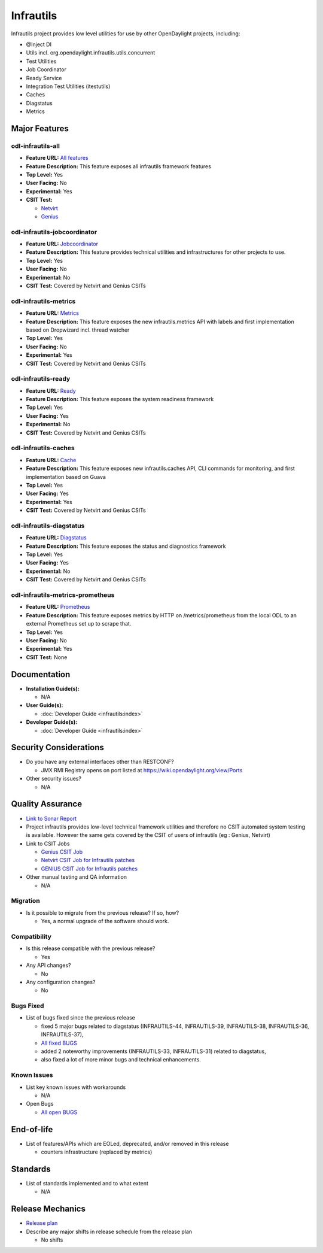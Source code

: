 ==========
Infrautils
==========

Infrautils project provides low level utilities for use by other OpenDaylight projects, including:

* @Inject DI
* Utils incl. org.opendaylight.infrautils.utils.concurrent
* Test Utilities
* Job Coordinator
* Ready Service
* Integration Test Utilities (itestutils)
* Caches
* Diagstatus
* Metrics


Major Features
==============

odl-infrautils-all
------------------

* **Feature URL:** `All features <https://git.opendaylight.org/gerrit/gitweb?p=infrautils.git;a=blob;f=common/features/odl-infrautils-all/pom.xml;hb=stable/neon>`_
* **Feature Description:** This feature exposes all infrautils framework features
* **Top Level:** Yes
* **User Facing:** No
* **Experimental:** Yes
* **CSIT Test:**

  * `Netvirt <https://jenkins.opendaylight.org/releng/view/netvirt/job/netvirt-csit-1node-0cmb-1ctl-2cmp-openstack-queens-upstream-stateful-neon/>`_

  * `Genius <https://jenkins.opendaylight.org/releng/view/genius/job/genius-csit-1node-gate-only-neon/>`_

odl-infrautils-jobcoordinator
-----------------------------

* **Feature URL:** `Jobcoordinator <https://git.opendaylight.org/gerrit/gitweb?p=infrautils.git;a=blob;f=common/features/odl-infrautils-jobcoordinator/pom.xml;hb=stable/neon>`_
* **Feature Description:** This feature provides technical utilities and infrastructures for other projects to use.
* **Top Level:** Yes
* **User Facing:** No
* **Experimental:** No
* **CSIT Test:** Covered by Netvirt and Genius CSITs

odl-infrautils-metrics
----------------------

* **Feature URL:** `Metrics <https://git.opendaylight.org/gerrit/gitweb?p=infrautils.git;a=blob;f=common/features/odl-infrautils-metrics/pom.xml;hb=stable/neon>`_
* **Feature Description:** This feature exposes the new infrautils.metrics API with labels and first implementation based on Dropwizard incl. thread watcher
* **Top Level:** Yes
* **User Facing:** No
* **Experimental:** Yes
* **CSIT Test:** Covered by Netvirt and Genius CSITs

odl-infrautils-ready
--------------------

* **Feature URL:** `Ready <https://git.opendaylight.org/gerrit/gitweb?p=infrautils.git;a=blob;f=common/features/odl-infrautils-ready/pom.xml;hb=stable/neon>`_
* **Feature Description:** This feature exposes the system readiness framework
* **Top Level:** Yes
* **User Facing:** Yes
* **Experimental:** No
* **CSIT Test:** Covered by Netvirt and Genius CSITs

odl-infrautils-caches
---------------------

* **Feature URL:** `Cache <https://git.opendaylight.org/gerrit/gitweb?p=infrautils.git;a=blob;f=common/features/odl-infrautils-caches/pom.xml;hb=stable/neon>`_
* **Feature Description:** This feature exposes new infrautils.caches API, CLI commands for monitoring, and first implementation based on Guava
* **Top Level:** Yes
* **User Facing:** Yes
* **Experimental:** Yes
* **CSIT Test:** Covered by Netvirt and Genius CSITs

odl-infrautils-diagstatus
-------------------------

* **Feature URL:** `Diagstatus <https://git.opendaylight.org/gerrit/gitweb?p=infrautils.git;a=blob;f=common/features/odl-infrautils-diagstatus/pom.xml;hb=stable/neon>`_
* **Feature Description:** This feature exposes the status and diagnostics framework
* **Top Level:** Yes
* **User Facing:** Yes
* **Experimental:** No
* **CSIT Test:** Covered by Netvirt and Genius CSITs

odl-infrautils-metrics-prometheus
---------------------------------

* **Feature URL:** `Prometheus <https://git.opendaylight.org/gerrit/gitweb?p=infrautils.git;a=blob;f=common/features/odl-infrautils-metrics-prometheus/pom.xml;hb=stable/neon>`_
* **Feature Description:** This feature exposes metrics by HTTP on /metrics/prometheus from the local ODL to an external Prometheus set up to scrape that.
* **Top Level:** Yes
* **User Facing:** No
* **Experimental:** Yes
* **CSIT Test:** None

Documentation
=============

* **Installation Guide(s):**

  * N/A

* **User Guide(s):**

  * :doc:`Developer Guide <infrautils:index>`

* **Developer Guide(s):**

  * :doc:`Developer Guide <infrautils:index>`

Security Considerations
=======================

* Do you have any external interfaces other than RESTCONF?

  * JMX RMI Registry opens on port listed at https://wiki.opendaylight.org/view/Ports

* Other security issues?

  * N/A

Quality Assurance
=================

* `Link to Sonar Report <https://sonar.opendaylight.org/dashboard?id=org.opendaylight.infrautils%3Ainfrautils>`_

* Project infrautils provides low-level technical framework utilities
  and therefore no CSIT automated system testing is available. However
  the same gets covered by the CSIT of users of infrautils (eg : Genius, Netvirt)

* Link to CSIT Jobs

  * `Genius CSIT Job <https://jenkins.opendaylight.org/releng/view/genius/job/genius-csit-1node-upstream-only-neon//>`_

  * `Netvirt CSIT Job for Infrautils patches <https://jenkins.opendaylight.org/releng/job/infrautils-patch-test-netvirt-neon/>`_

  * `GENIUS CSIT Job for Infrautils patches <https://jenkins.opendaylight.org/releng/job/infrautils-patch-test-netvirt-neon/>`_

* Other manual testing and QA information

  * N/A

Migration
---------

* Is it possible to migrate from the previous release? If so, how?

  * Yes, a normal upgrade of the software should work.

Compatibility
-------------

* Is this release compatible with the previous release?

  * Yes

* Any API changes?

  * No

* Any configuration changes?

  * No

Bugs Fixed
----------

* List of bugs fixed since the previous release

  * fixed 5 major bugs related to diagstatus (INFRAUTILS-44, INFRAUTILS-39, INFRAUTILS-38, INFRAUTILS-36, INFRAUTILS-37),
  * `All fixed BUGS <https://jira.opendaylight.org/browse/INFRAUTILS-59?jql=project%20%3D%20INFRAUTILS%20AND%20issuetype%20%3D%20Bug%20AND%20fixVersion%20%3D%20Neon//>`_
  * added 2 noteworthy improvements (INFRAUTILS-33, INFRAUTILS-31) related to diagstatus,
  * also fixed a lot of more minor bugs and technical enhancements.

Known Issues
------------

* List key known issues with workarounds

  * N/A

* Open Bugs

  * `All open BUGS <https://jira.opendaylight.org/browse/INFRAUTILS-53?jql=project%20%3D%20INFRAUTILS%20AND%20issuetype%20%3D%20Bug%20AND%20status%20%3D%20Open%20AND%20fixVersion%20%3D%20Neon//>`_

End-of-life
===========

* List of features/APIs which are EOLed, deprecated, and/or removed in this release

  * counters infrastructure (replaced by metrics)

Standards
=========

* List of standards implemented and to what extent

  * N/A

Release Mechanics
=================

* `Release plan <https://docs.opendaylight.org/en/stable-neon/release-process/release-schedule.html>`_

* Describe any major shifts in release schedule from the release plan

  * No shifts
